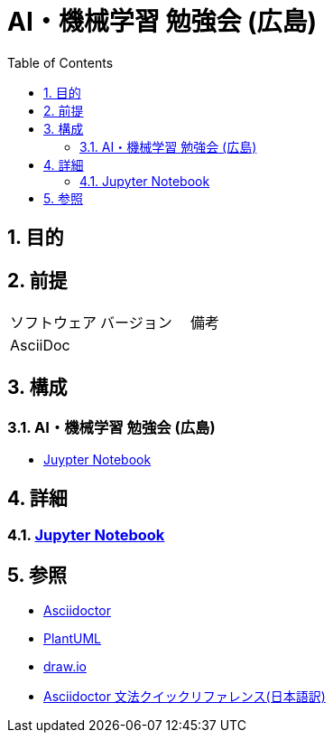 :toc: left
:toclevels: 5
:sectnums:
:stem:

= AI・機械学習 勉強会 (広島) 

== 目的

== 前提
|===
|ソフトウェア |バージョン |備考
|AsciiDoc    |     |
|===

== 構成

=== AI・機械学習 勉強会 (広島) 

* <<anchor-1-1,Juypter Notebook>>

== 詳細

=== link:./html/index.html[Jupyter Notebook]

== 参照
* http://asciidoctor.org/[Asciidoctor^]
* http://www.plantuml.com[PlantUML^]
* https://about.draw.io/[draw.io^]
* https://takumon.github.io/asciidoc-syntax-quick-reference-japanese-translation/[Asciidoctor 文法クイックリファレンス(日本語訳)^]
